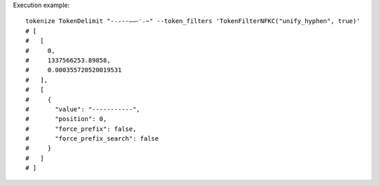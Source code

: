 Execution example::

  tokenize TokenDelimit "-˗֊‐‑‒–⁃⁻₋−" --token_filters 'TokenFilterNFKC("unify_hyphen", true)'
  # [
  #   [
  #     0,
  #     1337566253.89858,
  #     0.000355720520019531
  #   ],
  #   [
  #     {
  #       "value": "-----------",
  #       "position": 0,
  #       "force_prefix": false,
  #       "force_prefix_search": false
  #     }
  #   ]
  # ]
